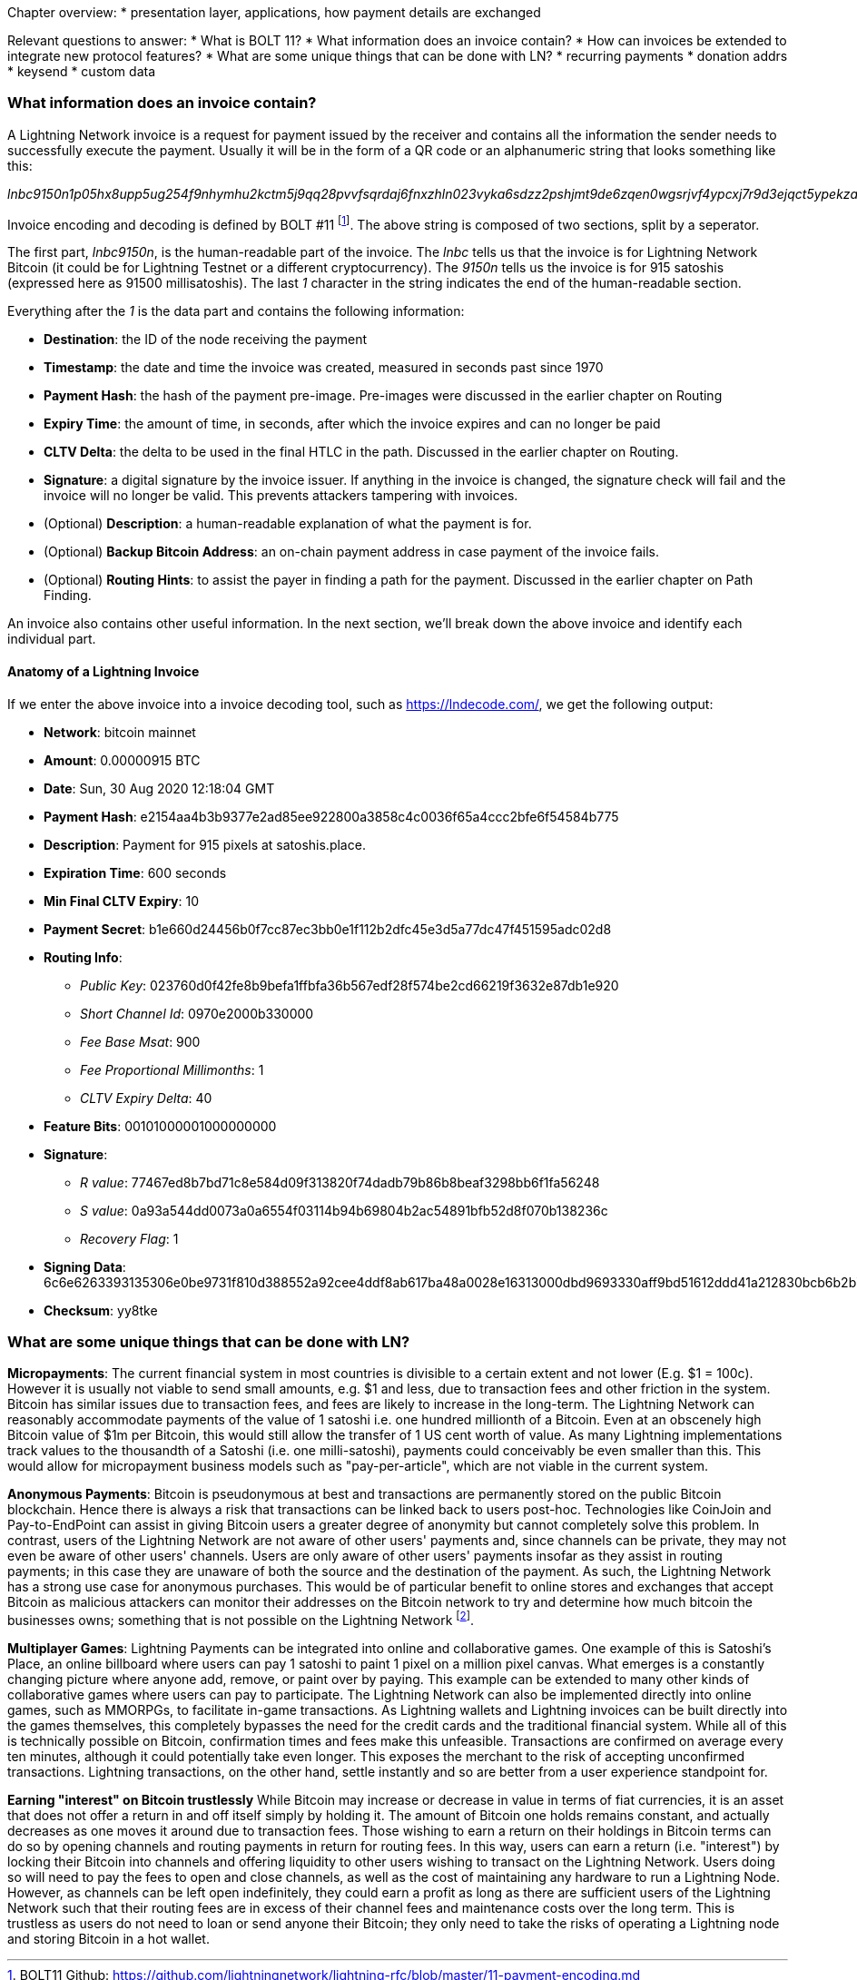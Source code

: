 Chapter overview:
  * presentation layer, applications, how payment details are exchanged

Relevant questions to answer:
  * What is BOLT 11?
  * What information does an invoice contain?
  * How can invoices be extended to integrate new protocol features?
  * What are some unique things that can be done with LN?
    * recurring payments
    * donation addrs
    * keysend
    * custom data


=== What information does an invoice contain?

A Lightning Network invoice is a request for payment issued by the receiver and contains all the information the sender needs to successfully execute the payment.
Usually it will be in the form of a QR code or an alphanumeric string that looks something like this:

_lnbc9150n1p05hx8upp5ug254f9nhymhu2kctm5j9qq28pvvfsqrdaj6fnxzhln023vyka6sdzz2pshjmt9de6zqen0wgsrjvf4ypcxj7r9d3ejqct5ypekzar0wd5xjuewwpkxzcm99cxqzjccqp2sp5k8nxp5jy26c00ny8asampc03z2edl3z784d80hz873g4jkkuqtvqrzjqgmkp5859l5tn0h6rlal5d44vlkl9r6hf03v6e3pnumr96rak85jqztsugqqkvcqqqqqqquyqqqqqqgq9q9qy9qsqwar8ak9hh4cu3evy6z0nzwpq7ax6mdums6utatejnzak78a9vfyq4ya9gnwsquaq5e257qc3fw2tdxqyk2k9fzgmldfd3urskyuzxmqpyy8tke_

Invoice encoding and decoding is defined by BOLT #11
footnote:[BOLT11 Github: https://github.com/lightningnetwork/lightning-rfc/blob/master/11-payment-encoding.md].
The above string is composed of two sections, split by a seperator.

The first part, _lnbc9150n_, is the human-readable part of the invoice.
The _lnbc_ tells us that the invoice is for Lightning Network Bitcoin
(it could be for Lightning Testnet or a different cryptocurrency).
The _9150n_ tells us the invoice is for 915 satoshis (expressed here as 91500 millisatoshis).
The last _1_ character in the string indicates the end of the human-readable section.

Everything after the _1_ is the data part and contains the following information:

* *Destination*: the ID of the node receiving the payment
* *Timestamp*: the date and time the invoice was created, measured in seconds past since 1970
* *Payment Hash*: the hash of the payment pre-image. Pre-images were discussed in the earlier chapter on Routing
* *Expiry Time*: the amount of time, in seconds, after which the invoice expires and can no longer be paid
* *CLTV Delta*: the delta to be used in the final HTLC in the path. Discussed in the earlier chapter on Routing.
* *Signature*: a digital signature by the invoice issuer. If anything in the invoice is changed, the signature check will fail and the invoice will no longer be valid. This prevents attackers tampering with invoices.
* (Optional) *Description*: a human-readable explanation of what the payment is for.
* (Optional) *Backup Bitcoin Address*: an on-chain payment address in case payment of the invoice fails.
* (Optional) *Routing Hints*: to assist the payer in finding a path for the payment. Discussed in the earlier chapter on Path Finding.

An invoice also contains other useful information.
In the next section, we'll break down the above invoice and identify each individual part.


==== Anatomy of a Lightning Invoice

If we enter the above invoice into a invoice decoding tool, such as https://lndecode.com/, we get the following output:

* *Network*: bitcoin mainnet
* *Amount*: 0.00000915 BTC
* *Date*: Sun, 30 Aug 2020 12:18:04 GMT
* *Payment Hash*: e2154aa4b3b9377e2ad85ee922800a3858c4c0036f65a4ccc2bfe6f54584b775
* *Description*: Payment for 915 pixels at satoshis.place.
* *Expiration Time*: 600 seconds
* *Min Final CLTV Expiry*: 10
* *Payment Secret*: b1e660d24456b0f7cc87ec3bb0e1f112b2dfc45e3d5a77dc47f451595adc02d8
* *Routing Info*:
** _Public Key_: 023760d0f42fe8b9befa1ffbfa36b567edf28f574be2cd66219f3632e87db1e920
** _Short Channel Id_: 0970e2000b330000
** _Fee Base Msat_: 900
** _Fee Proportional Millimonths_: 1
** _CLTV Expiry Delta_: 40
* *Feature Bits*: 00101000001000000000
* *Signature*:
** _R value_: 77467ed8b7bd71c8e584d09f313820f74dadb79b86b8beaf3298bb6f1fa56248
** _S value_: 0a93a544dd0073a0a6554f03114b94b69804b2ac54891bfb52d8f070b138236c
** _Recovery Flag_: 1
* *Signing Data*: 6c6e6263393135306e0be9731f810d388552a92cee4ddf8ab617ba48a0028e16313000dbd9693330aff9bd51612ddd41a212830bcb6b2b73a103337b9101c989a903834bc32b6399030ba1039b0ba37b9b434b997383630b1b2970600a58c002a806963ccc1a488ad61ef990fd87761c3e22565bf88bc7ab4efb88fe8a2b2b5b805b00314808dd8343d0bfa2e6fbe87fefe8dad59fb7ca3d5d2f8b3598867cd8cba1f6c7a48025c388002ccc000000000e100000000400a02808504000
* *Checksum*: yy8tke




=== What are some unique things that can be done with LN?

**Micropayments**: The current financial system in most countries is divisible to a certain extent and not lower (E.g. $1 = 100c).
However it is usually not viable to send small amounts, e.g. $1 and less, due to transaction fees and other friction in the system.
Bitcoin has similar issues due to transaction fees, and fees are likely to increase in the long-term.
The Lightning Network can reasonably accommodate payments of the value of 1 satoshi i.e. one hundred millionth of a Bitcoin.
Even at an obscenely high Bitcoin value of $1m per Bitcoin, this would still allow the transfer of 1 US cent worth of value.
As many Lightning implementations track values to the thousandth of a Satoshi (i.e. one milli-satoshi), payments could conceivably be even smaller than this.
This would allow for micropayment business models such as "pay-per-article", which are not viable in the current system.

**Anonymous Payments**: Bitcoin is pseudonymous at best and transactions are permanently stored on the public Bitcoin blockchain.
Hence there is always a risk that transactions can be linked back to users post-hoc.
Technologies like CoinJoin and Pay-to-EndPoint can assist in giving Bitcoin users a greater degree of anonymity but cannot completely solve this problem.
In contrast, users of the Lightning Network are not aware of other users' payments and, since channels can be private, they may not even be aware of other users' channels.
Users are only aware of other users' payments insofar as they assist in routing payments; in this case they are unaware of both the source and the destination of the payment.
As such, the Lightning Network has a strong use case for anonymous purchases.
This would be of particular benefit to online stores and exchanges that accept Bitcoin as malicious attackers can monitor their addresses on the Bitcoin network to try and determine how much bitcoin the businesses owns; something that is not possible on the Lightning Network
footnote:[One variant of this is called a "dust attack", whereby an attacker can send a very small amount of Bitcoin (called a "dust output") to an address it knows is owned by a store or exchange.
By monitoring where this small amount of bitcoin moves, it can determine which other addresses the exchange to store owns.
This kind of attack is not possible on the Lightning Network].

**Multiplayer Games**: Lightning Payments can be integrated into online and collaborative games.
One example of this is Satoshi's Place, an online billboard where users can pay 1 satoshi to paint 1 pixel on a million pixel canvas.
What emerges is a constantly changing picture where anyone add, remove, or paint over by paying.
This example can be extended to many other kinds of collaborative games where users can pay to participate.
The Lightning Network can also be implemented directly into online games, such as MMORPGs, to facilitate in-game transactions.
As Lightning wallets and Lightning invoices can be built directly into the games themselves, this completely bypasses the need for the credit cards and the traditional financial system.
While all of this is technically possible on Bitcoin, confirmation times and fees make this unfeasible.
Transactions are confirmed on average every ten minutes, although it could potentially take even longer.
This exposes the merchant to the risk of accepting unconfirmed transactions.
Lightning transactions, on the other hand, settle instantly and so are better from a user experience standpoint for.

**Earning "interest" on Bitcoin trustlessly**
While Bitcoin may increase or decrease in value in terms of fiat currencies, it is an asset that does not offer a return in and off itself simply by holding it.
The amount of Bitcoin one holds remains constant, and actually decreases as one moves it around due to transaction fees.
Those wishing to earn a return on their holdings in Bitcoin terms can do so by opening channels and routing payments in return for routing fees.
In this way, users can earn a return (i.e. "interest") by locking their Bitcoin into channels and offering liquidity to other users wishing to transact on the Lightning Network.
Users doing so will need to pay the fees to open and close channels, as well as the cost of maintaining any hardware to run a Lightning Node.
However, as channels can be left open indefinitely, they could earn a profit as long as there are sufficient users of the Lightning Network such that their routing fees are in excess of their channel fees and maintenance costs over the long term.
This is trustless as users do not need to loan or send anyone their Bitcoin; they only need to take the risks of operating a Lightning node and storing Bitcoin in a hot wallet.
